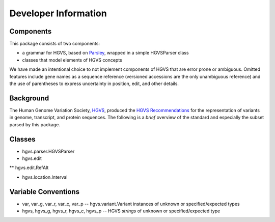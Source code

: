 =====================
Developer Information
=====================


Components
----------

This package consists of two components:

* a grammar for HGVS, based on `Parsley`_, wrapped in a simple HGVSParser
  class
* classes that model elements of HGVS concepts

We have made an intentional choice to not implement components of HGVS
that are error prone or ambiguous.  Omitted features include gene names as
a sequence reference (versioned accessions are the only unambiguous
reference) and the use of parentheses to express uncertainty in position,
edit, and other details.


Background
----------

The Human Genome Variation Society, `HGVS`_, produced the `HGVS
Recommendations`_ for the representation of variants in genome,
transcript, and protein sequences.  The following is a *brief* overview of
the standard and especially the subset parsed by this package.


Classes
-------

* hgvs.parser.HGVSParser

* hgvs.edit
** hgvs.edit.RefAlt

* hgvs.location.Interval


Variable Conventions
--------------------

* var, var_g, var_r, var_c, var_p -- hgvs.variant.Variant instances of unknown or specified/expected types

* hgvs, hgvs_g, hgvs_r, hgvs_c, hgvs_p -- HGVS *strings* of unknown or specified/expected type




.. _`Parsley`: https://pypi.python.org/pypi/Parsley
.. _`HGVS`: http://www.hgvs.org/
.. _`HGVS Recommendations`: http://hgvs.org/mutnomen/
